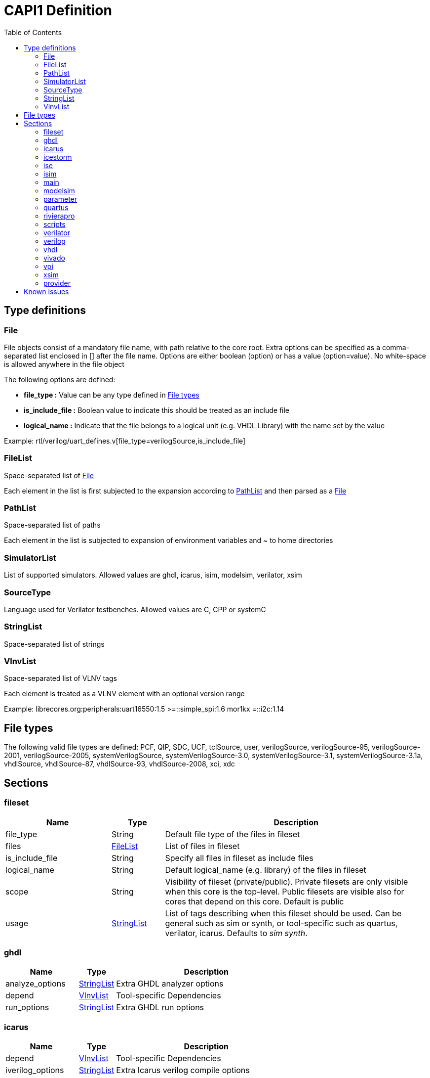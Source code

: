 CAPI1 Definition
===============
:toc:

Type definitions
----------------


[[File]]
File
~~~~
File objects consist of a mandatory file name, with path relative to
the core root. Extra options can be specified as a comma-separated list
enclosed in [] after the file name. Options are either boolean (option) or has a 
value (option=value). No white-space is allowed anywhere in the file object

The following options are defined:

* *file_type :* Value can be any type defined in <<FileTypes, File types>>

* *is_include_file :* Boolean value to indicate this should be treated as an include file

* *logical_name :* Indicate that the file belongs to a logical unit (e.g. VHDL Library) with the name set by the value

Example: rtl/verilog/uart_defines.v[file_type=verilogSource,is_include_file]





[[FileList]]
FileList
~~~~~~~~
Space-separated list of <<File>>

Each element in the list is first subjected to the expansion according to
<<PathList>> and then parsed as a <<File>>




[[PathList]]
PathList
~~~~~~~~
Space-separated list of paths

Each element in the list is subjected to expansion of environment variables and
 ~ to home directories




[[SimulatorList]]
SimulatorList
~~~~~~~~~~~~~
List of supported simulators. Allowed values are ghdl, icarus, isim, modelsim, verilator, xsim



[[SourceType]]
SourceType
~~~~~~~~~~
Language used for Verilator testbenches. Allowed values are C, CPP or systemC



[[StringList]]
StringList
~~~~~~~~~~
Space-separated list of strings



[[VlnvList]]
VlnvList
~~~~~~~~
Space-separated list of VLNV tags

Each element is treated as a VLNV element with an optional version range

Example: librecores.org:peripherals:uart16550:1.5 >=::simple_spi:1.6 mor1kx =::i2c:1.14




[[FileTypes]]
File types
----------

The following valid file types are defined: PCF, QIP, SDC, UCF, tclSource, user, verilogSource, verilogSource-95, verilogSource-2001, verilogSource-2005, systemVerilogSource, systemVerilogSource-3.0, systemVerilogSource-3.1, systemVerilogSource-3.1a, vhdlSource, vhdlSource-87, vhdlSource-93, vhdlSource-2008, xci, xdc

Sections
--------


fileset
~~~~~~~

[cols="2,1,5",options="header"]
|==============================
|Name | Type | Description
|file_type | String | Default file type of the files in fileset
|files | <<FileList,FileList>> | List of files in fileset
|is_include_file | String | Specify all files in fileset as include files
|logical_name | String | Default logical_name (e.g. library) of the files in fileset
|scope | String | Visibility of fileset (private/public). Private filesets are only visible when this core is the top-level. Public filesets are visible also for cores that depend on this core. Default is public
|usage | <<StringList,StringList>> | List of tags describing when this fileset should be used. Can be general such as sim or synth, or tool-specific such as quartus, verilator, icarus. Defaults to 'sim synth'.
|==============================



ghdl
~~~~

[cols="2,1,5",options="header"]
|==============================
|Name | Type | Description
|analyze_options | <<StringList,StringList>> | Extra GHDL analyzer options
|depend | <<VlnvList,VlnvList>> | Tool-specific Dependencies
|run_options | <<StringList,StringList>> | Extra GHDL run options
|==============================



icarus
~~~~~~

[cols="2,1,5",options="header"]
|==============================
|Name | Type | Description
|depend | <<VlnvList,VlnvList>> | Tool-specific Dependencies
|iverilog_options | <<StringList,StringList>> | Extra Icarus verilog compile options
|==============================



icestorm
~~~~~~~~

[cols="2,1,5",options="header"]
|==============================
|Name | Type | Description
|arachne_pnr_options | <<StringList,StringList>> | arachne-pnr options
|depend | <<VlnvList,VlnvList>> | Tool-specific Dependencies
|pcf_file | <<FileList,FileList>> | Physical constraint file
|top_module | String | RTL top-level module
|==============================



ise
~~~

[cols="2,1,5",options="header"]
|==============================
|Name | Type | Description
|depend | <<VlnvList,VlnvList>> | Tool-specific Dependencies
|device | String | FPGA device identifier
|family | String | FPGA device family
|package | String | FPGA device package
|speed | String | FPGA device speed grade
|tcl_files | <<FileList,FileList>> | Extra TCL scripts
|top_module | String | RTL top-level module
|ucf_files | <<FileList,FileList>> | UCF constraint files
|==============================



isim
~~~~

[cols="2,1,5",options="header"]
|==============================
|Name | Type | Description
|depend | <<VlnvList,VlnvList>> | Tool-specific Dependencies
|isim_options | <<StringList,StringList>> | Extra Isim compile options
|==============================



main
~~~~

[cols="2,1,5",options="header"]
|==============================
|Name | Type | Description
|backend | String | Backend for FPGA implementation
|component | <<PathList,PathList>> | Core IP-Xact component file
|depend | <<VlnvList,VlnvList>> | Common dependencies
|description | String | Core description
|name | String | Component name
|patches | <<StringList,StringList>> | FuseSoC-specific patches
|simulators | <<SimulatorList,SimulatorList>> | Supported simulators. Valid values are icarus, modelsim, verilator, isim and xsim. Each simulator have a dedicated section desribed elsewhere in this document
|==============================



modelsim
~~~~~~~~

[cols="2,1,5",options="header"]
|==============================
|Name | Type | Description
|depend | <<VlnvList,VlnvList>> | Tool-specific Dependencies
|vlog_options | <<StringList,StringList>> | Additional arguments for vlog
|vsim_options | <<StringList,StringList>> | Additional arguments for vsim
|==============================



parameter
~~~~~~~~~

[cols="2,1,5",options="header"]
|==============================
|Name | Type | Description
|datatype | String | Data type of argument (int, str, bool, file
|default | String | Default value of argument
|description | String | Parameter description
|paramtype | String | Type of parameter (plusarg, vlogparam, generic, cmdlinearg
|scope | String | Visibility of parameter. Private parameters are only visible when this core is the top-level. Public parameters are visible also when this core is pulled in as a dependency of another core
|==============================



quartus
~~~~~~~

[cols="2,1,5",options="header"]
|==============================
|Name | Type | Description
|depend | <<VlnvList,VlnvList>> | Tool-specific Dependencies
|device | String | FPGA device identifier
|family | String | FPGA device family
|qsys_files | <<FileList,FileList>> | Qsys IP description files
|quartus_options | String | Quartus command-line options
|sdc_files | <<FileList,FileList>> | SDC constraint files
|tcl_files | <<FileList,FileList>> | Extra script files
|top_module | String | RTL top-level module
|==============================



rivierapro
~~~~~~~~~~

[cols="2,1,5",options="header"]
|==============================
|Name | Type | Description
|depend | <<VlnvList,VlnvList>> | Tool-specific Dependencies
|vlog_options | <<StringList,StringList>> | Additional arguments for vlog
|vsim_options | <<StringList,StringList>> | Additional arguments for vsim
|==============================



scripts
~~~~~~~

[cols="2,1,5",options="header"]
|==============================
|Name | Type | Description
|post_impl_scripts | <<StringList,StringList>> | Scripts to run after backend implementation
|post_run_scripts | <<StringList,StringList>> | Scripts to run after simulations
|pre_build_scripts | <<StringList,StringList>> | Scripts to run before building
|pre_run_scripts | <<StringList,StringList>> | Scripts to run before running simulations
|pre_synth_scripts | <<StringList,StringList>> | Scripts to run before backend synthesis
|==============================



verilator
~~~~~~~~~

[cols="2,1,5",options="header"]
|==============================
|Name | Type | Description
|cli_parser | String | Select CLI argument parser. Set to 'fusesoc' to handle parameter sections like other simulators. Set to 'passthrough' to send the arguments directly to the verilated model. Default is 'passthrough'
|define_files | <<PathList,PathList>> | Verilog include files containing `define directives to be converted to C #define directives in corresponding .h files (deprecated)
|depend | <<VlnvList,VlnvList>> | Tool-specific Dependencies
|include_files | <<FileList,FileList>> | Verilator testbench C include files
|libs | <<PathList,PathList>> | External libraries linked with the generated model
|source_type | String | Testbench source code language (Legal values are systemC, C, CPP. Default is C)
|src_files | <<FileList,FileList>> | Verilator testbench C/cpp/sysC source files
|tb_toplevel | <<FileList,FileList>> | Testbench top-level C/C++/SC file
|top_module | String | verilog top-level module
|verilator_options | <<StringList,StringList>> | Verilator build options
|==============================



verilog
~~~~~~~

[cols="2,1,5",options="header"]
|==============================
|Name | Type | Description
|file_type | String | Default file type of the files in fileset
|include_files | <<FileList,FileList>> | Verilog include files
|src_files | <<FileList,FileList>> | Verilog source files for synthesis/simulation
|tb_include_files | <<FileList,FileList>> | Testbench include files
|tb_private_src_files | <<FileList,FileList>> | Verilog source files that are only used in the core's own testbench. Not visible to other cores
|tb_src_files | <<FileList,FileList>> | Verilog source files that are only used in simulation. Visible to other cores
|==============================



vhdl
~~~~

[cols="2,1,5",options="header"]
|==============================
|Name | Type | Description
|src_files | <<PathList,PathList>> | VHDL source files for simulation and synthesis
|==============================



vivado
~~~~~~

[cols="2,1,5",options="header"]
|==============================
|Name | Type | Description
|depend | <<VlnvList,VlnvList>> | Tool-specific Dependencies
|hw_device | String | FPGA device identifier
|part | String | FPGA device part
|top_module | String | RTL top-level module
|==============================



vpi
~~~

[cols="2,1,5",options="header"]
|==============================
|Name | Type | Description
|include_files | <<FileList,FileList>> | C include files for VPI library
|libs | <<StringList,StringList>> | External libraries linked with the VPI library
|src_files | <<FileList,FileList>> | C source files for VPI library
|==============================



xsim
~~~~

[cols="2,1,5",options="header"]
|==============================
|Name | Type | Description
|depend | <<VlnvList,VlnvList>> | Tool-specific Dependencies
|xsim_options | <<StringList,StringList>> | Extra Xsim compile options
|==============================




provider
~~~~~~~~
The provider section gives information on where to find the source code for the core. If the provider section is missing, the core is assumed to be local, with the directory of the .core file as the root directory.

[cols="2,1,5",options="header"]
|==============================
|Name | Type | Description
|name | String | The name option selects which provider backend to use. All other provider options are specific to the selected provider. Currently supported backends are github, git, opencores, submodule and url.
|cachable | boolean | If the cachable option is set to false, FuseSoc will unconditionally refetch the core even if it is found in the cache. Default is true
|==============================

Provider-specific options:

github
^^^^^^
* *user :* Name of the github user or organisation.

* *repo :* Name of the GIT repository.

* *version :* Name of the GIT ref (i.e. commit SHA, branch or tag) to use

git
^^^
* *repo :* URL of the GIT repository.

* *version :* Name of the GIT ref (i.e. commit SHA, branch or tag) to use


opencores
^^^^^^^^^
* *repo_name :* Name of the opencores project. Can be found under Details on the project homepage.

* *repo_root :* The sub directory in the repo that contains the files of interest. In most cases the value "trunk" is used to avoid pulling in tags and branches.

* *revision :* The svn revision of the repository.

url
^^^
* *url :* URL of the core file (or archive).

* *filetype :* File type (zip, tar, simple).

Known issues
------------

. The configparser in python 2 doesn't handle spaces before values in multiline options.
+
.Illegal comment style
--------------
src_files =
 clkgen.v
 #gpio.v
 fusesoc_top.v
--------------
+
This is not legal in python 2, while:
+
.Legal comment style
--------------
src_files =
 clkgen.v
# gpio.v
 fusesoc_top.v
--------------
+
is ok in python 2 and python 3.
+
. Spaces are not allowed anywhere in the paths.
